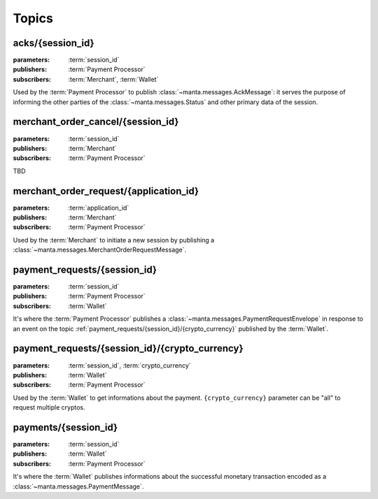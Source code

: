 Topics
======

.. _acks/{session_id}:

acks/{session_id}
-----------------
:parameters: :term:`session_id`
:publishers: :term:`Payment Processor`
:subscribers: :term:`Merchant`, :term:`Wallet`

Used by the :term:`Payment Processor` to publish
:class:`~manta.messages.AckMessage`: it serves the purpose of
informing the other parties of the :class:`~manta.messages.Status` and
other primary data of the session.

.. _merchant_order_cancel/+:
.. _merchant_order_cancel/{session_id}:

merchant_order_cancel/{session_id}
----------------------------------
:parameters: :term:`session_id`
:publishers: :term:`Merchant`
:subscribers: :term:`Payment Processor`

TBD

.. _merchant_order_request/+:
.. _merchant_order_request/{application_id}:

merchant_order_request/{application_id}
---------------------------------------
:parameters: :term:`application_id`
:publishers: :term:`Merchant`
:subscribers: :term:`Payment Processor`

Used by the :term:`Merchant` to initiate a new session by publishing a
:class:`~manta.messages.MerchantOrderRequestMessage`.

.. _payment_requests/{session_id}:

payment_requests/{session_id}
-----------------------------
:parameters: :term:`session_id`
:publishers: :term:`Payment Processor`
:subscribers: :term:`Wallet`

It's where the :term:`Payment Processor` publishes a
:class:`~manta.messages.PaymentRequestEnvelope` in response to an
event on the topic
:ref:`payment_requests/{session_id}/{crypto_currency}` published by
the :term:`Wallet`.

.. _payment_requests/{session_id}/+:
.. _payment_requests/{session_id}/{crypto_currency}:

payment_requests/{session_id}/{crypto_currency}
-----------------------------------------------
:parameters: :term:`session_id`, :term:`crypto_currency`
:publishers: :term:`Wallet`
:subscribers: :term:`Payment Processor`

Used by the :term:`Wallet` to get informations about the
payment. ``{crypto_currency}`` parameter can be "all" to request
multiple cryptos.

.. _payments/{session_id}:

payments/{session_id}
---------------------
:parameters: :term:`session_id`
:publishers: :term:`Wallet`
:subscribers: :term:`Payment Processor`

It's where the :term:`Wallet` publishes informations about the
successful monetary transaction encoded as a
:class:`~manta.messages.PaymentMessage`.

.. TODO: possibly document ``certificate`` topic and payload
